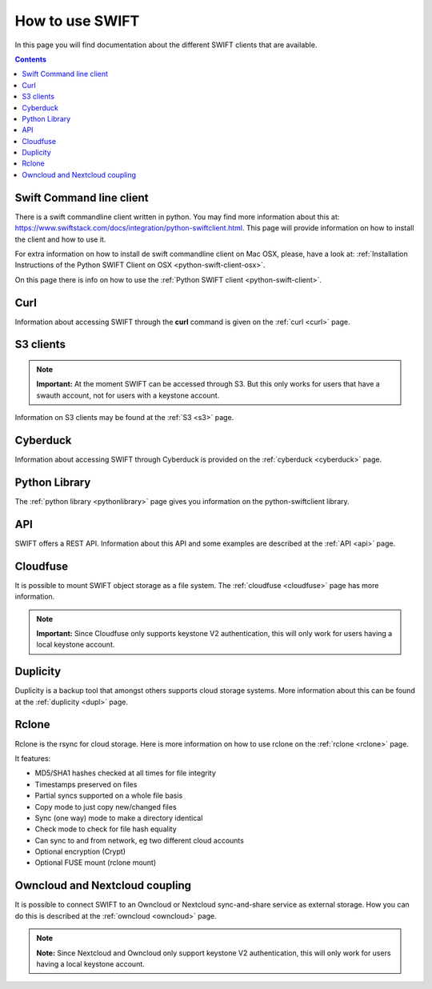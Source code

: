 .. _how-to-use-swift:

****************
How to use SWIFT
****************

In this page you will find documentation about the different SWIFT clients that are available.

.. contents:: 
    :depth: 10

=========================
Swift Command line client
=========================
There is a swift commandline client written in python. You may find more information about this at: https://www.swiftstack.com/docs/integration/python-swiftclient.html. This page will provide information on how to install the client and how to use it.

For extra information on how to install de swift commandline client on Mac OSX, please, have a look at: :ref:`Installation Instructions of the Python SWIFT Client on OSX <python-swift-client-osx>`.

On this page there is info on how to use the :ref:`Python SWIFT client <python-swift-client>`.

====
Curl
====
Information about accessing SWIFT through the **curl** command is given on the :ref:`curl <curl>` page.

==========
S3 clients
==========

.. note:: **Important:** At the moment SWIFT can be accessed through S3. But this only works for users that have a swauth account, not for users with a keystone account.

Information on S3 clients may be found at the :ref:`S3 <s3>` page.

=========
Cyberduck
=========
Information about accessing SWIFT through Cyberduck is provided on the :ref:`cyberduck <cyberduck>` page.

==============
Python Library
==============
The :ref:`python library <pythonlibrary>` page gives you information on the python-swiftclient library.

===
API
===
SWIFT offers a REST API. Information about this API and some examples are described at the :ref:`API <api>` page.

=========
Cloudfuse
=========
It is possible to mount SWIFT object storage as a file system. The :ref:`cloudfuse <cloudfuse>` page has more information.

.. note:: **Important:** Since Cloudfuse only supports keystone V2 authentication, this will only work for users having a local keystone account.

=========
Duplicity
=========
Duplicity is a backup tool that amongst others supports cloud storage systems. More information about this can be found at the :ref:`duplicity <dupl>` page.

======
Rclone
======
Rclone is the rsync for cloud storage. Here is more information on how to use rclone on the :ref:`rclone <rclone>` page.

It features:

* MD5/SHA1 hashes checked at all times for file integrity
* Timestamps preserved on files
* Partial syncs supported on a whole file basis
* Copy mode to just copy new/changed files
* Sync (one way) mode to make a directory identical
* Check mode to check for file hash equality
* Can sync to and from network, eg two different cloud accounts
* Optional encryption (Crypt)
* Optional FUSE mount (rclone mount)


===============================
Owncloud and Nextcloud coupling
===============================
It is possible to connect SWIFT to an Owncloud or Nextcloud sync-and-share service as external storage. How you can do this is described at the :ref:`owncloud <owncloud>` page.

.. note:: **Note:** Since Nextcloud and Owncloud only support keystone V2 authentication, this will only work for users having a local keystone account.
